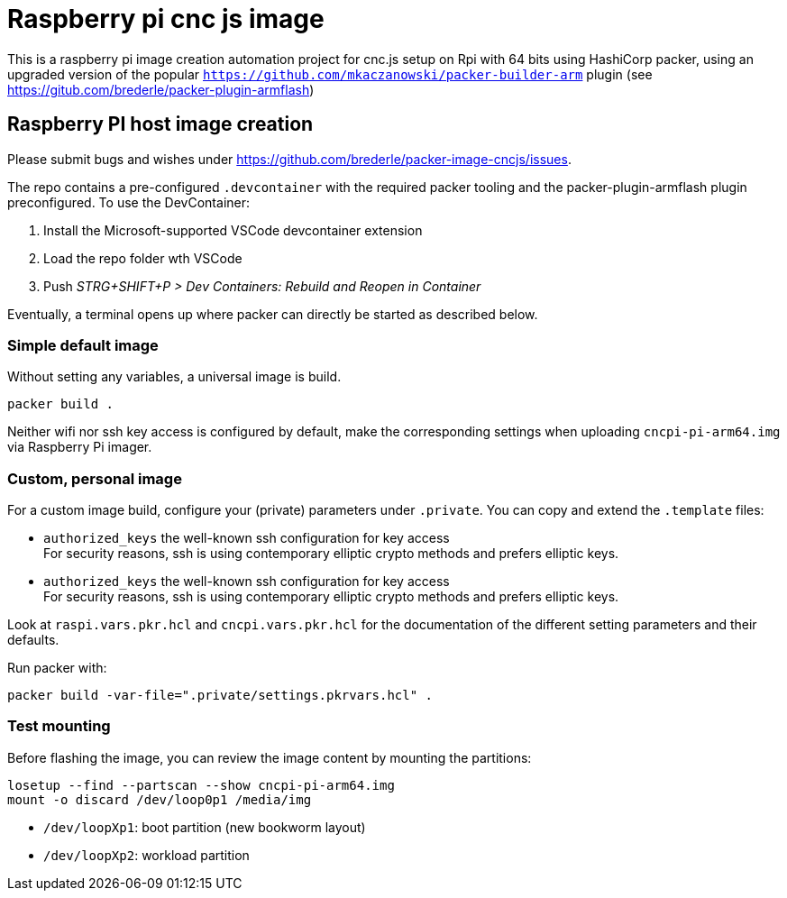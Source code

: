 = Raspberry pi cnc js image 

This is a raspberry pi image creation automation project for cnc.js setup on Rpi with 64 bits
using HashiCorp packer, using an upgraded version of the popular `https://github.com/mkaczanowski/packer-builder-arm` plugin 
(see https://gitub.com/brederle/packer-plugin-armflash)


== Raspberry PI host image creation
Please submit bugs and wishes under https://github.com/brederle/packer-image-cncjs/issues.

The repo contains a pre-configured `.devcontainer` with the required packer tooling and the
packer-plugin-armflash plugin preconfigured. To use the DevContainer:

1. Install the Microsoft-supported VSCode devcontainer extension

2. Load the repo folder wth VSCode 

3. Push _STRG+SHIFT+P > Dev Containers: Rebuild and Reopen in Container_

Eventually, a terminal opens up where packer can directly be started as described below.

=== Simple default image
Without setting any variables, a universal image is build.
----
packer build .
----

Neither wifi nor ssh key access is configured by default, make the corresponding settings when
uploading `cncpi-pi-arm64.img` via Raspberry Pi imager.

=== Custom, personal image
For a custom image build, configure your (private) parameters under `.private`.
You can copy and extend the `.template` files:

* `authorized_keys` the well-known ssh configuration for key access +
  For security reasons,  ssh is using contemporary elliptic crypto methods and prefers elliptic
  keys.

* `authorized_keys` the well-known ssh configuration for key access +
  For security reasons,  ssh is using contemporary elliptic crypto methods and prefers elliptic
  keys.

Look at `raspi.vars.pkr.hcl` and `cncpi.vars.pkr.hcl` for the documentation of the different setting
parameters and their defaults.

Run packer with:
----
packer build -var-file=".private/settings.pkrvars.hcl" .
----

=== Test mounting
Before flashing the image, you can review the image content by mounting the partitions:
----
losetup --find --partscan --show cncpi-pi-arm64.img
mount -o discard /dev/loop0p1 /media/img
----

* `/dev/loopXp1`: boot partition (new bookworm layout)

* `/dev/loopXp2`: workload partition